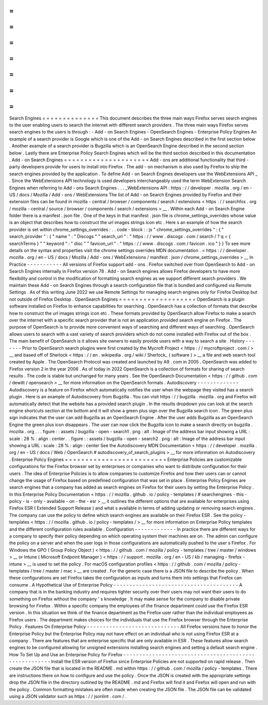 =
=
=
=
=
=
=
=
=
=
=
=
=
=
Search
Engines
=
=
=
=
=
=
=
=
=
=
=
=
=
=
This
document
describes
the
three
main
ways
Firefox
serves
search
engines
to
the
user
enabling
users
to
search
the
internet
with
different
search
providers
.
The
three
main
ways
Firefox
serves
search
engines
to
the
users
is
through
:
-
Add
-
on
Search
Engines
-
OpenSearch
Engines
-
Enterprise
Policy
Engines
An
example
of
a
search
provider
is
Google
which
is
one
of
the
Add
-
on
Search
Engines
described
in
the
first
section
below
.
Another
example
of
a
search
provider
is
Bugzilla
which
is
an
OpenSearch
Engine
described
in
the
second
section
below
.
Lastly
there
are
Enterprise
Policy
Search
Engines
which
will
be
the
third
section
described
in
this
documentation
.
Add
-
on
Search
Engines
=
=
=
=
=
=
=
=
=
=
=
=
=
=
=
=
=
=
=
=
=
Add
-
ons
are
additional
functionality
that
third
-
party
developers
provide
for
users
to
install
into
Firefox
.
The
add
-
on
mechanism
is
also
used
by
Firefox
to
ship
the
search
engines
provided
by
the
application
.
To
define
Add
-
on
Search
Engines
developers
use
the
WebExtensions
API
_
.
Since
the
WebExtensions
API
technology
is
used
developers
interchangeably
used
the
term
WebExtension
Search
Engines
when
referring
to
Add
-
ons
Search
Engines
.
.
.
_WebExtensions
API
:
https
:
/
/
developer
.
mozilla
.
org
/
en
-
US
/
docs
/
Mozilla
/
Add
-
ons
/
WebExtensions
The
list
of
Add
-
on
Search
Engines
provided
by
Firefox
and
their
extension
files
can
be
found
in
mozilla
-
central
/
browser
/
components
/
search
/
extensions
<
https
:
/
/
searchfox
.
org
/
mozilla
-
central
/
source
/
browser
/
components
/
search
/
extensions
>
__
.
Within
each
Add
-
on
Search
Engine
folder
there
is
a
manifest
.
json
file
.
One
of
the
keys
in
that
manifest
.
json
file
is
chrome_settings_overrides
whose
value
is
an
object
that
describes
how
to
construct
the
url
images
strings
icon
etc
.
Here
s
an
example
of
how
the
search
provider
is
set
within
chrome_settings_overrides
:
.
.
code
-
block
:
:
js
"
chrome_settings_overrides
"
:
{
"
search_provider
"
:
{
"
name
"
:
"
Discogs
"
"
search_url
"
:
"
https
:
/
/
www
.
discogs
.
com
/
search
/
?
q
=
{
searchTerms
}
"
"
keyword
"
:
"
disc
"
"
favicon_url
"
:
"
https
:
/
/
www
.
discogs
.
com
/
favicon
.
ico
"
}
}
To
see
more
details
on
the
syntax
and
properties
visit
the
chrome
settings
overrides
MDN
documentation
.
<
https
:
/
/
developer
.
mozilla
.
org
/
en
-
US
/
docs
/
Mozilla
/
Add
-
ons
/
WebExtensions
/
manifest
.
json
/
chrome_settings_overrides
>
__
In
Practice
-
-
-
-
-
-
-
-
-
-
-
All
versions
of
Firefox
support
add
-
ons
.
Firefox
switched
over
from
OpenSearch
to
Add
-
on
Search
Engines
internally
in
Firefox
version
78
.
Add
-
on
Search
engines
allows
Firefox
developers
to
have
more
flexibility
and
control
in
the
modification
of
formatting
search
engines
as
we
support
different
search
providers
.
We
maintain
these
Add
-
on
Search
Engines
through
a
search
configuration
file
that
is
bundled
and
configured
via
Remote
Settings
.
As
of
this
writing
June
2022
we
use
Remote
Settings
for
managing
search
engines
only
for
Firefox
Desktop
but
not
outside
of
Firefox
Desktop
.
OpenSearch
Engines
=
=
=
=
=
=
=
=
=
=
=
=
=
=
=
=
=
=
=
OpenSearch
is
a
plugin
software
installed
on
Firefox
to
enhance
capabilities
for
searching
.
OpenSearch
has
a
collection
of
formats
that
describe
how
to
construct
the
url
images
strings
icon
etc
.
These
formats
provided
by
OpenSearch
allow
Firefox
to
make
a
search
over
the
internet
with
a
specific
search
provider
that
is
not
an
application
provided
search
engine
on
Firefox
.
The
purpose
of
OpenSearch
is
to
provide
more
convenient
ways
of
searching
and
different
ways
of
searching
.
OpenSearch
allows
users
to
search
with
a
vast
variety
of
search
providers
which
do
not
come
installed
with
Firefox
out
of
the
box
.
The
main
benefit
of
OpenSearch
is
it
allows
site
owners
to
easily
provide
users
with
a
way
to
search
a
site
.
History
-
-
-
-
-
-
-
Prior
to
OpenSearch
search
plugins
were
first
created
by
the
Mycroft
Project
<
https
:
/
/
mycroftproject
.
com
/
>
__
and
based
off
of
Sherlock
<
https
:
/
/
en
.
wikipedia
.
org
/
wiki
/
Sherlock_
(
software
)
>
__
a
file
and
web
search
tool
created
by
Apple
.
The
OpenSearch
Protocol
was
created
and
launched
by
A9
.
com
in
2005
.
OpenSearch
was
added
to
Firefox
version
2
in
the
year
2006
.
As
of
today
in
2022
OpenSearch
is
a
collection
of
formats
for
sharing
of
search
results
.
The
code
is
stable
but
unchanged
for
many
years
.
See
the
OpenSearch
Documentation
<
https
:
/
/
github
.
com
/
dewitt
/
opensearch
>
__
for
more
information
on
the
OpenSearch
formats
.
Autodiscovery
-
-
-
-
-
-
-
-
-
-
-
-
-
Autodiscovery
is
a
feature
on
Firefox
which
automatically
notifies
the
user
when
the
webpage
they
visited
has
a
search
plugin
.
Here
is
an
example
of
Autodiscovery
from
Bugzilla
.
You
can
visit
https
:
/
/
bugzilla
.
mozilla
.
org
and
Firefox
will
automatically
detect
that
the
website
has
a
provided
search
plugin
.
In
the
results
dropdown
you
can
look
at
the
search
engine
shortcuts
section
at
the
bottom
and
it
will
show
a
green
plus
sign
over
the
Bugzilla
search
icon
.
The
green
plus
sign
indicates
that
the
user
can
add
Bugzilla
as
an
OpenSearch
Engine
.
After
the
user
adds
Bugzilla
as
an
OpenSearch
Engine
the
green
plus
icon
disappears
.
The
user
can
now
click
the
Bugzilla
icon
to
make
a
search
directly
on
bugzilla
.
mozilla
.
org
.
.
.
figure
:
:
assets
/
bugzilla
-
open
-
search1
.
png
:
alt
:
Image
of
the
address
bar
input
showing
a
URL
:
scale
:
28
%
:
align
:
center
.
.
figure
:
:
assets
/
bugzilla
-
open
-
search2
.
png
:
alt
:
Image
of
the
address
bar
input
showing
a
URL
:
scale
:
28
%
:
align
:
center
See
the
Autodiscovery
MDN
Documentation
<
https
:
/
/
developer
.
mozilla
.
org
/
en
-
US
/
docs
/
Web
/
OpenSearch
#
autodiscovery_of_search_plugins
>
__
for
more
information
on
Autodiscovery
.
Enterprise
Policy
Engines
=
=
=
=
=
=
=
=
=
=
=
=
=
=
=
=
=
=
=
=
=
=
=
=
=
Enterprise
Policies
are
customizable
configurations
for
the
Firefox
browser
set
by
enterprises
or
companies
who
want
to
distribute
configuration
for
their
users
.
The
idea
of
Enterprise
Policies
is
to
allow
companies
to
customize
Firefox
and
how
their
users
can
or
cannot
change
the
usage
of
Firefox
based
on
predefined
configuration
that
was
set
in
place
.
Enterprise
Policy
Engines
are
search
engines
that
a
company
has
added
as
search
engines
on
Firefox
for
their
users
by
setting
the
Enterprise
Policy
.
In
this
Enterprise
Policy
Documentation
<
https
:
/
/
mozilla
.
github
.
io
/
policy
-
templates
/
#
searchengines
-
this
-
policy
-
is
-
only
-
available
-
on
-
the
-
esr
>
__
it
outlines
the
different
options
that
are
available
for
enterprises
using
Firefox
ESR
(
Extended
Support
Release
)
and
what
s
available
in
terms
of
adding
updating
or
removing
search
engines
.
The
company
can
use
the
policy
to
define
which
search
engines
are
available
on
their
Firefox
ESR
.
See
the
policy
-
templates
<
https
:
/
/
mozilla
.
github
.
io
/
policy
-
templates
/
>
__
for
more
information
on
Enterprise
Policy
templates
and
the
different
configuration
rules
available
.
Configuration
-
-
-
-
-
-
-
-
-
-
-
-
-
In
practice
there
are
different
ways
for
a
company
to
specify
their
policy
depending
on
which
operating
system
their
machines
are
on
.
The
admin
can
configure
the
policy
on
a
server
and
when
the
user
logs
in
those
configurations
are
automatically
pushed
to
the
user
s
Firefox
.
For
Windows
the
GPO
(
Group
Policy
Object
)
<
https
:
/
/
github
.
com
/
mozilla
/
policy
-
templates
/
tree
/
master
/
windows
>
__
or
Intune
(
Microsoft
Endpoint
Manager
)
<
https
:
/
/
support
.
mozilla
.
org
/
en
-
US
/
kb
/
managing
-
firefox
-
intune
>
__
is
used
to
set
the
policy
.
For
macOS
configuration
profiles
<
https
:
/
/
github
.
com
/
mozilla
/
policy
-
templates
/
tree
/
master
/
mac
>
__
are
created
.
For
the
generic
case
there
is
a
JSON
file
to
describe
the
policy
.
When
these
configurations
are
set
Firefox
takes
the
configuration
as
inputs
and
turns
them
into
settings
that
Firefox
can
consume
.
A
Hypothetical
Use
of
Enterprise
Policy
-
-
-
-
-
-
-
-
-
-
-
-
-
-
-
-
-
-
-
-
-
-
-
-
-
-
-
-
-
-
-
-
-
-
-
-
-
-
-
A
company
that
is
in
the
banking
industry
and
requires
tighter
security
over
their
users
may
not
want
their
users
to
do
something
on
Firefox
without
the
company
'
s
knowledge
.
It
may
make
sense
for
the
company
to
disable
private
browsing
for
Firefox
.
Within
a
specific
company
the
employees
of
the
finance
department
could
use
the
Firefox
ESR
version
.
In
this
situation
we
think
of
the
finance
department
as
the
Firefox
user
rather
than
the
individual
employees
as
Firefox
users
.
The
department
makes
choices
for
the
individuals
that
use
the
Firefox
browser
through
the
Enterprise
Policy
.
Features
On
Enterprise
Policy
-
-
-
-
-
-
-
-
-
-
-
-
-
-
-
-
-
-
-
-
-
-
-
-
-
-
-
-
-
All
Firefox
versions
have
to
honor
the
Enterprise
Policy
but
the
Enterprise
Policy
may
not
have
effect
on
an
individual
who
is
not
using
Firefox
ESR
at
a
company
.
There
are
features
that
are
enterprise
specific
that
are
only
available
in
ESR
.
These
features
allow
search
engines
to
be
configured
allowing
for
unsigned
extensions
installing
search
engines
and
setting
a
default
search
engine
.
How
To
Set
Up
and
Use
an
Enterprise
Policy
for
Firefox
-
-
-
-
-
-
-
-
-
-
-
-
-
-
-
-
-
-
-
-
-
-
-
-
-
-
-
-
-
-
-
-
-
-
-
-
-
-
-
-
-
-
-
-
-
-
-
-
-
-
-
-
-
-
Install
the
ESR
version
of
Firefox
since
Enterprise
Policies
are
not
supported
on
rapid
release
.
Then
create
the
JSON
file
that
is
located
in
the
README
.
md
within
https
:
/
/
github
.
com
/
mozilla
/
policy
-
templates
.
There
are
instructions
there
on
how
to
configure
and
use
the
policy
.
Once
the
JSON
is
created
with
the
appropriate
settings
drop
the
JSON
file
in
the
directory
outlined
by
the
README
.
md
and
Firefox
will
find
it
and
Firefox
will
open
and
run
with
the
policy
.
Common
formatting
mistakes
are
often
made
when
creating
the
JSON
file
.
The
JSON
file
can
be
validated
using
a
JSON
validator
such
as
https
:
/
/
jsonlint
.
com
/
.

